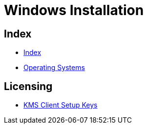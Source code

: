 = Windows Installation

== Index

- link:../index.adoc[Index]
- link:index.adoc[Operating Systems]

== Licensing

- link:https://technet.microsoft.com/en-us/library/jj612867(v=ws.11).aspx[KMS Client Setup Keys]
